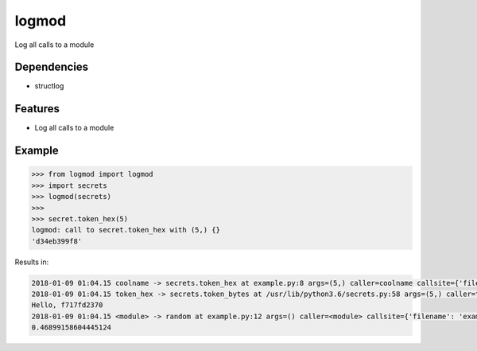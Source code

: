 logmod
======

Log all calls to a module

Dependencies
------------

- structlog

Features
--------

- Log all calls to a module

Example
-------

.. code:: python

    >>> from logmod import logmod
    >>> import secrets
    >>> logmod(secrets)
    >>>
    >>> secret.token_hex(5)
    logmod: call to secret.token_hex with (5,) {}
    'd34eb399f8'

Results in:

.. code:: text

    2018-01-09 01:04.15 coolname -> secrets.token_hex at example.py:8 args=(5,) caller=coolname callsite={'filename': 'example.py', 'lineno': 8} func=token_hex kwargs={} mod=secrets
    2018-01-09 01:04.15 token_hex -> secrets.token_bytes at /usr/lib/python3.6/secrets.py:58 args=(5,) caller=token_hex callsite={'filename': '/usr/lib/python3.6/secrets.py', 'lineno': 58} func=token_bytes kwargs={} mod=secrets
    Hello, f717fd2370
    2018-01-09 01:04.15 <module> -> random at example.py:12 args=() caller=<module> callsite={'filename': 'example.py', 'lineno': 12} func=random kwargs={} mod=None
    0.46899158604445124
